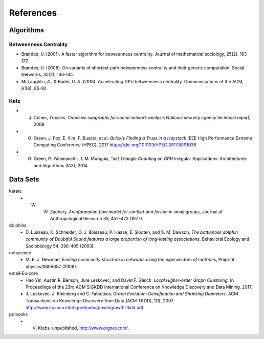 References
===============

Algorithms
**************

Betweenness Centrality
-------------------------
- Brandes, U. (2001). A faster algorithm for betweenness centrality. Journal of mathematical sociology, 25(2), 163-177.
- Brandes, U. (2008). On variants of shortest-path betweenness centrality and their generic computation. Social Networks, 30(2), 136-145.
- McLaughlin, A., & Bader, D. A. (2018). Accelerating GPU betweenness centrality. Communications of the ACM, 61(8), 85-92.


Katz
-------------------------

- J. Cohen, *Trusses: Cohesive subgraphs for social network analysis* National security agency technical report, 2008
- O. Green, J. Fox, E. Kim, F. Busato, et al. *Quickly Finding a Truss in a Haystack* IEEE High Performance Extreme Computing Conference (HPEC), 2017 https://doi.org/10.1109/HPEC.2017.8091038
- O. Green, P. Yalamanchili, L.M. Munguia, “*ast Triangle Counting on GPU* Irregular Applications: Architectures and Algorithms (IA3), 2014






Data Sets
**************

karate
  - W. W. Zachary, *Aninformation flow model for conflict and fission in small groups*, Journal of Anthropological Research 33, 452-473 (1977).
dolphins
  - D. Lusseau, K. Schneider, O. J. Boisseau, P. Haase, E. Slooten, and S. M. Dawson,
    *The bottlenose dolphin community of Doubtful Sound features a large proportion of long-lasting associations*, 
    Behavioral Ecology and Sociobiology 54, 396-405 (2003).
netscience
  - M. E. J. Newman,
    *Finding community structure in networks using the eigenvectors of matrices*, 
    Preprint physics/0605087 (2006).
email-Eu-core
  - Hao Yin, Austin R. Benson, Jure Leskovec, and David F. Gleich.
    *Local Higher-order Graph Clustering.* 
    In Proceedings of the 23rd ACM SIGKDD International Conference on Knowledge Discovery and Data Mining. 2017.
  - J. Leskovec, J. Kleinberg and C. Faloutsos. 
    *Graph Evolution: Densification and Shrinking Diameters*. 
    ACM Transactions on Knowledge Discovery from Data (ACM TKDD), 1(1), 2007. http://www.cs.cmu.edu/~jure/pubs/powergrowth-tkdd.pdf 
polbooks
  - V. Krebs, unpublished, http://www.orgnet.com/. 




